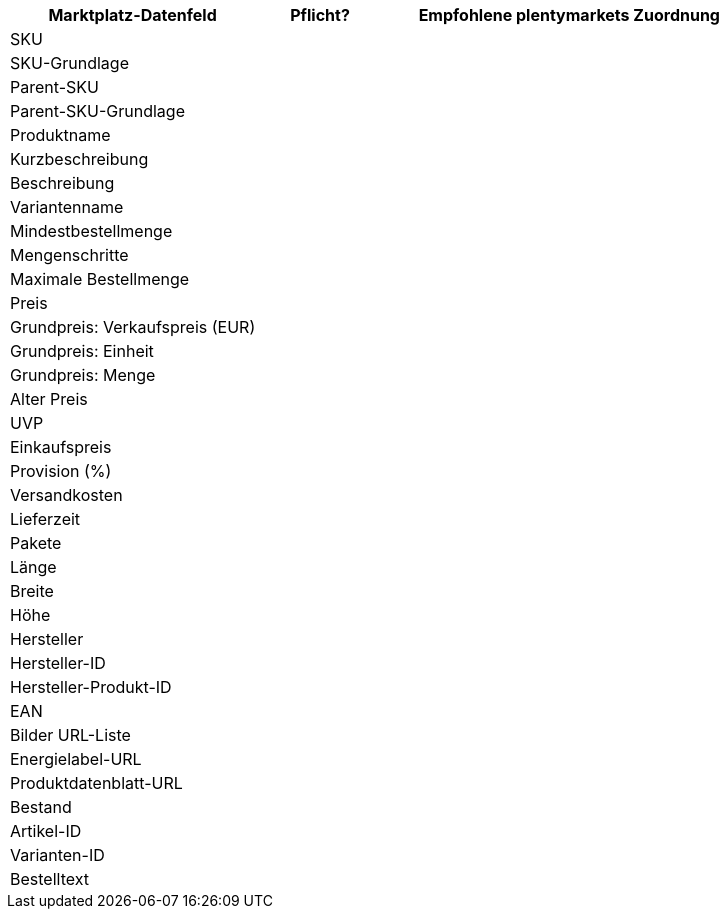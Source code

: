 [[recommended-mappings]]
[cols="2,1,3a"]
|====
|Marktplatz-Datenfeld |Pflicht? |Empfohlene plentymarkets Zuordnung

| SKU
|
|

| SKU-Grundlage
|
|

| Parent-SKU
|
|

| Parent-SKU-Grundlage
|
|

| Produktname
|
|

| Kurzbeschreibung
|
|

| Beschreibung
|
|

| Variantenname
|
|

| Mindestbestellmenge
|
|

| Mengenschritte
|
|

| Maximale Bestellmenge
|
|

| Preis
|
|

| Grundpreis: Verkaufspreis (EUR)
|
|

| Grundpreis: Einheit
|
|

| Grundpreis: Menge
|
|

| Alter Preis
|
|

| UVP
|
|

| Einkaufspreis
|
|

| Provision (%)
|
|

| Versandkosten
|
|

| Lieferzeit
|
|

| Pakete
|
|

| Länge
|
|

| Breite
|
|

| Höhe
|
|

| Hersteller
|
|

| Hersteller-ID
|
|

| Hersteller-Produkt-ID
|
|

| EAN
|
|

| Bilder URL-Liste
|
|

| Energielabel-URL
|
|

| Produktdatenblatt-URL
|
|

| Bestand
|
|

| Artikel-ID
|
|

| Varianten-ID
|
|

| Bestelltext
|
|
|====
